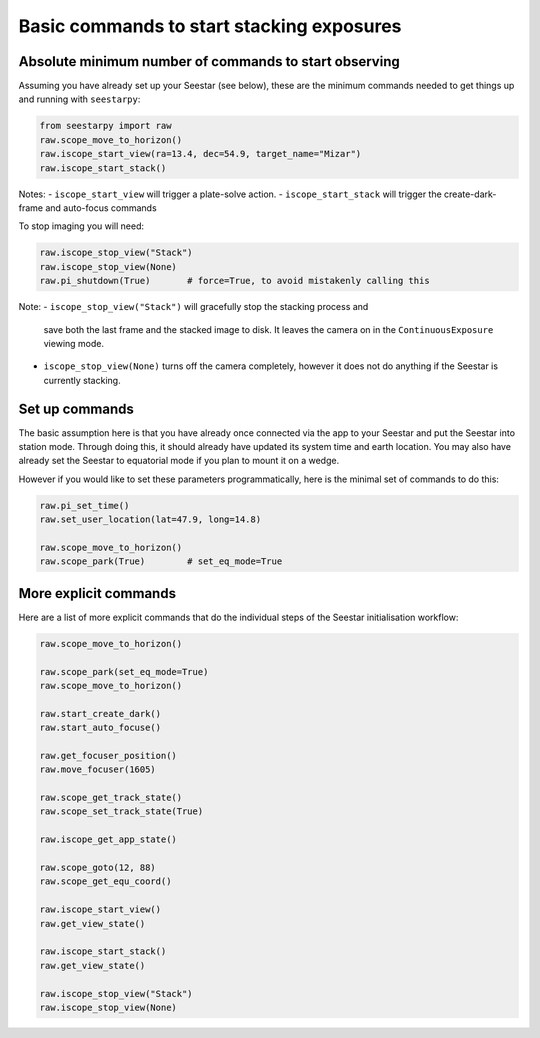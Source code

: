 Basic commands to start stacking exposures
==========================================

Absolute minimum number of commands to start observing
------------------------------------------------------

Assuming you have already set up your Seestar (see below), these are the minimum
commands needed to get things up and running with ``seestarpy``:

.. code-block:: python

    from seestarpy import raw
    raw.scope_move_to_horizon()
    raw.iscope_start_view(ra=13.4, dec=54.9, target_name="Mizar")
    raw.iscope_start_stack()

Notes:
- ``iscope_start_view`` will trigger a plate-solve action.
- ``iscope_start_stack`` will trigger the create-dark-frame and auto-focus commands

To stop imaging you will need:

.. code-block:: python

    raw.iscope_stop_view("Stack")
    raw.iscope_stop_view(None)
    raw.pi_shutdown(True)       # force=True, to avoid mistakenly calling this

Note:
- ``iscope_stop_view("Stack")`` will gracefully stop the stacking process and
  save both the last frame and the stacked image to disk. It leaves the camera
  on in the ``ContinuousExposure`` viewing mode.
- ``iscope_stop_view(None)`` turns off the camera completely, however it does
  not do anything if the Seestar is currently stacking.


Set up commands
---------------

The basic assumption here is that you have already once connected via the app
to your Seestar and put the Seestar into station mode. Through doing this, it
should already have updated its system time and earth location. You may also
have already set the Seestar to equatorial mode if you plan to mount it on a
wedge.

However if you would like to set these parameters programmatically, here is the
minimal set of commands to do this:

.. code-block:: python

    raw.pi_set_time()
    raw.set_user_location(lat=47.9, long=14.8)

    raw.scope_move_to_horizon()
    raw.scope_park(True)        # set_eq_mode=True


More explicit commands
----------------------

Here are a list of more explicit commands that do the individual steps of the
Seestar initialisation workflow:

.. code-block:: python

    raw.scope_move_to_horizon()

    raw.scope_park(set_eq_mode=True)
    raw.scope_move_to_horizon()

    raw.start_create_dark()
    raw.start_auto_focuse()

    raw.get_focuser_position()
    raw.move_focuser(1605)

    raw.scope_get_track_state()
    raw.scope_set_track_state(True)

    raw.iscope_get_app_state()

    raw.scope_goto(12, 88)
    raw.scope_get_equ_coord()

    raw.iscope_start_view()
    raw.get_view_state()

    raw.iscope_start_stack()
    raw.get_view_state()

    raw.iscope_stop_view("Stack")
    raw.iscope_stop_view(None)

